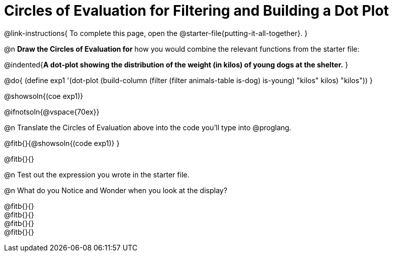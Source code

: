 = Circles of Evaluation for Filtering and Building a Dot Plot


@link-instructions{
To complete this page, open the @starter-file{putting-it-all-together}.
}

@n *Draw the Circles of Evaluation for* how you would combine the relevant functions from the starter file:

@indented{*A dot-plot showing the distribution of the weight (in kilos) of young dogs at the shelter.*
}

@do{
(define exp1 '(dot-plot (build-column (filter (filter animals-table is-dog) is-young) "kilos" kilos) "kilos"))
}

@showsoln{(coe exp1)}

@ifnotsoln{@vspace{70ex}}

@n Translate the Circles of Evaluation above into the code you'll type into @proglang.

@fitb{}{@showsoln{(code exp1)}
}

@fitb{}{}

@n Test out the expression you wrote in the starter file.

@n What do you Notice and Wonder when you look at the display?

@fitb{}{} +
@fitb{}{} +
@fitb{}{} +
@fitb{}{} 
